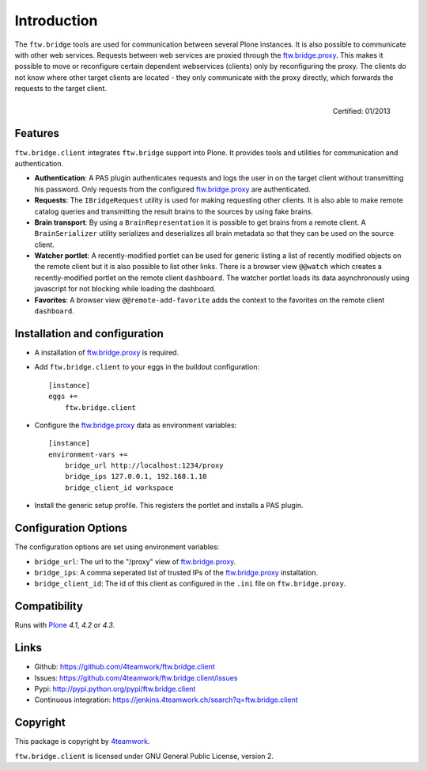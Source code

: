Introduction
============

The ``ftw.bridge`` tools are used for communication between several Plone
instances.
It is also possible to communicate with other web services.
Requests between web services are proxied through the `ftw.bridge.proxy`_.
This makes it possible to move or reconfigure certain dependent webservices
(clients) only by reconfiguring the proxy.
The clients do not know where other target clients are located - they only
communicate with the proxy directly, which forwards the requests to the
target client.


.. figure:: http://onegov.ch/approved.png/image
   :align: right
   :target: http://onegov.ch/community/zertifizierte-module/ftw.bridge

   Certified: 01/2013


Features
--------

``ftw.bridge.client`` integrates ``ftw.bridge`` support into Plone.
It provides tools and utilities for communication and authentication.

- **Authentication**: A PAS plugin authenticates requests and logs the user
  in on the target client without transmitting his password. Only requests
  from the configured `ftw.bridge.proxy`_ are authenticated.

- **Requests**: The ``IBridgeRequest`` utility is used for making requesting
  other clients. It is also able to make remote catalog queries and
  transmitting the result brains to the sources by using fake brains.

- **Brain transport**: By using a ``BrainRepresentation`` it is possible to
  get brains from a remote client. A ``BrainSerializer`` utility serializes
  and deserializes all brain metadata so that they can be used on the source
  client.

- **Watcher portlet**: A recently-modified portlet can be used for generic
  listing a list of recently modified objects on the remote client but it
  is also possible to list other links. There is a browser view ``@@watch``
  which creates a recently-modified portlet on the remote client
  ``dashboard``. The watcher portlet loads its data asynchronously using
  javascript for not blocking while loading the dashboard.

- **Favorites**: A browser view ``@@remote-add-favorite`` adds the context
  to the favorites on the remote client ``dashboard``.


Installation and configuration
------------------------------

- A installation of `ftw.bridge.proxy`_ is required.

- Add ``ftw.bridge.client`` to your eggs in the buildout configuration::

    [instance]
    eggs +=
        ftw.bridge.client

- Configure the `ftw.bridge.proxy`_ data as environment variables::

    [instance]
    environment-vars +=
        bridge_url http://localhost:1234/proxy
        bridge_ips 127.0.0.1, 192.168.1.10
        bridge_client_id workspace

- Install the generic setup profile. This registers the portlet and installs
  a PAS plugin.


Configuration Options
---------------------

The configuration options are set using environment variables:

- ``bridge_url``: The url to the "/proxy" view of `ftw.bridge.proxy`_.
- ``bridge_ips``: A comma seperated list of trusted IPs of the
  `ftw.bridge.proxy`_ installation.
- ``bridge_client_id``: The id of this client as configured in the ``.ini``
  file on ``ftw.bridge.proxy``.


Compatibility
-------------

Runs with `Plone <http://www.plone.org/>`_ `4.1`, `4.2` or `4.3`.


Links
-----

- Github: https://github.com/4teamwork/ftw.bridge.client
- Issues: https://github.com/4teamwork/ftw.bridge.client/issues
- Pypi: http://pypi.python.org/pypi/ftw.bridge.client
- Continuous integration: https://jenkins.4teamwork.ch/search?q=ftw.bridge.client


Copyright
---------

This package is copyright by `4teamwork <http://www.4teamwork.ch/>`_.

``ftw.bridge.client`` is licensed under GNU General Public License, version 2.


.. _ftw.bridge.proxy: https://github.com/4teamwork/ftw.bridge.proxy
